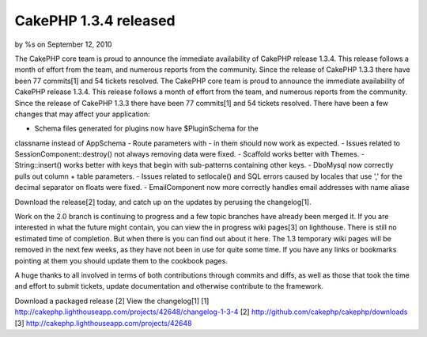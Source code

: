 CakePHP 1.3.4 released
======================

by %s on September 12, 2010

The CakePHP core team is proud to announce the immediate availability
of CakePHP release 1.3.4. This release follows a month of effort from
the team, and numerous reports from the community. Since the release
of CakePHP 1.3.3 there have been 77 commits[1] and 54 tickets
resolved.
The CakePHP core team is proud to announce the immediate availability
of CakePHP release 1.3.4. This release follows a month of effort from
the team, and numerous reports from the community. Since the release
of CakePHP 1.3.3 there have been 77 commits[1] and 54 tickets
resolved. There have been a few changes that may affect your
application:

- Schema files generated for plugins now have $PluginSchema for the
classname instead of AppSchema
- Route parameters with - in them should now work as expected.
- Issues related to SessionComponent::destroy() not always removing
data were fixed.
- Scaffold works better with Themes.
- String::insert() works better with keys that begin with sub-patterns
containing other keys.
- DboMysql now correctly pulls out column + table parameters.
- Issues related to setlocale() and SQL errors caused by locales that
use ',' for the decimal separator on floats were fixed.
- EmailComponent now more correctly handles email addresses with name
aliase

Download the release[2] today, and catch up on the updates by perusing
the changelog[1].

Work on the 2.0 branch is continuing to progress and a few topic
branches have already been merged it. If you are interested in what
the future might contain, you can view the in progress wiki pages[3]
on lighthouse. There is still no estimated time of completion. But
when there is you can find out about it here. The 1.3 temporary wiki
pages will be removed in the next few weeks, as they have not been in
use for quite some time. If you have any links or bookmarks pointing
at them you should update them to the cookbook pages.

A huge thanks to all involved in terms of both contributions through
commits and diffs, as well as those that took the time and effort to
submit tickets, update documentation and otherwise contribute to the
framework.

Download a packaged release [2]
View the changelog[1]
[1] `http://cakephp.lighthouseapp.com/projects/42648/changelog-1-3-4`_
[2] `http://github.com/cakephp/cakephp/downloads`_
[3] `http://cakephp.lighthouseapp.com/projects/42648`_

.. _http://cakephp.lighthouseapp.com/projects/42648: http://cakephp.lighthouseapp.com/projects/42648
.. _http://cakephp.lighthouseapp.com/projects/42648/changelog-1-3-4: http://cakephp.lighthouseapp.com/projects/42648/changelog-1-3-4
.. _http://github.com/cakephp/cakephp/downloads: http://github.com/cakephp/cakephp/downloads
.. meta::
    :title: CakePHP 1.3.4 released
    :description: CakePHP Article related to release cakephp,News
    :keywords: release cakephp,News
    :copyright: Copyright 2010 
    :category: news

